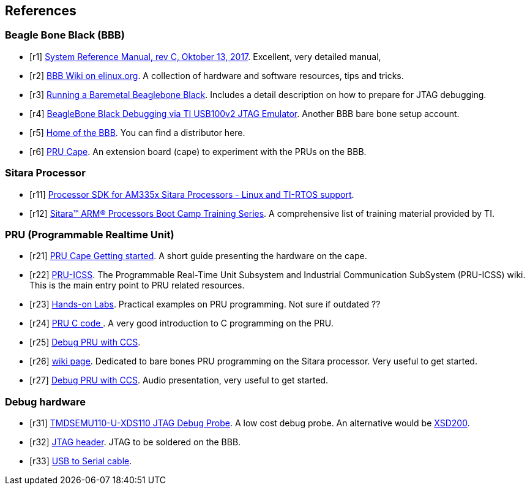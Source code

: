 
== References

[bibliography]
=== Beagle Bone Black (BBB)

- [[[r1]]] https://github.com/beagleboard/beaglebone-black/wiki/System-Reference-Manual[System Reference Manual, rev C, Oktober 13, 2017]. Excellent, very detailed manual,
- [[[r2]]] https://elinux.org/Beagleboard:BeagleBoneBlack#BeagleBone_Black_Description[BBB Wiki on elinux.org]. A collection of hardware and software resources, tips and tricks.
- [[[r3]]] https://www.twosixlabs.com/running-a-baremetal-beaglebone-black-part-1/[Running a Baremetal Beaglebone Black]. Includes a detail description on how to prepare for JTAG debugging.
- [[[r4]]] https://blog.parr.us/2014/11/14/beaglebone-black-debugging-via-ti-usb100v2-jtag-emulator/[BeagleBone Black Debugging via TI USB100v2 JTAG Emulator]. Another BBB bare bone setup account.
- [[[r5]]] https://beagleboard.org/black[Home of the BBB]. You can find a distributor here.
- [[[r6]]] http://www.ti.com/tool/PRUCAPE[PRU Cape]. An extension board (cape) to experiment with the PRUs on the BBB.

[bibliography]
=== Sitara Processor

- [[[r11]]] http://www.ti.com/tool/processor-sdk-am335x[Processor SDK for AM335x Sitara Processors - Linux and TI-RTOS support].
- [[[r12]]] https://training.ti.com/sitara-arm-processors-boot-camp-training-series[Sitara™ ARM® Processors Boot Camp Training Series]. A comprehensive list of training material provided by TI.

[bibliography]
=== PRU (Programmable Realtime Unit)

- [[[r21]]] http://processors.wiki.ti.com/index.php/PRU_Cape_Getting_Started_Guide[PRU Cape Getting started]. A short guide presenting the hardware on the cape.
- [[[r22]]] http://processors.wiki.ti.com/index.php/PRU-ICSS?DCMP=pru&HQS=PRU[PRU-ICSS]. The Programmable Real-Time Unit Subsystem and Industrial Communication SubSystem (PRU-ICSS) wiki. This is
the main entry point to PRU related resources.
- [[[r23]]] http://processors.wiki.ti.com/index.php/PRU_Training:_Hands-on_Labs[Hands-on Labs]. Practical examples on PRU programming. Not sure if outdated ??
- [[[r24]]] http://catch22.eu/beaglebone/beaglebone-pru-c/[PRU C code ]. A very good introduction to C programming on the PRU.
- [[[r25]]] http://software-dl.ti.com/public/hpmp/sitara/debug_pru_using_ccs/presentation_html5.html[Debug PRU with CCS].
- [[[r26]]] http://processors.wiki.ti.com/index.php/PRU-ICSS_Debug_on_AM335x[wiki page]. Dedicated to bare bones PRU programming on the Sitara processor. Very useful to get started.
- [[[r27]]] http://software-dl.ti.com/public/hpmp/sitara/debug_pru_using_ccs/presentation_html5.html[Debug PRU with CCS]. Audio presentation, very useful to get started.

[bibliography]
=== Debug hardware
- [[[r31]]] http://www.ti.com/tool/TMDSEMU110-U[TMDSEMU110-U-XDS110 JTAG Debug Probe]. A low cost debug probe. An alternative would be http://www.ti.com/tool/tmdsemu200-u?keyMatch=debug%20probe%20xds200&tisearch=Search-EN-Everything[XSD200].
- [[[r32]]] https://www.digikey.de/product-detail/de/samtec-inc/FTR-110-03-G-D-06/SAM8790-ND/2651173[JTAG header]. JTAG to be soldered on the BBB.
- [[[r33]]] https://www.digikey.de/product-detail/de/ftdi-future-technology-devices-international-ltd/TTL-232R-3V3/768-1015-ND/1836393[USB to Serial cable].
